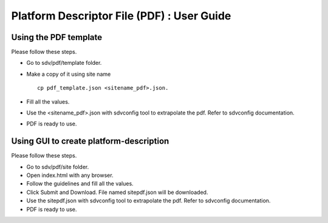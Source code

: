 *******************************************
Platform Descriptor File (PDF) : User Guide
*******************************************

Using the PDF template
######################
Please  follow these steps.

* Go to sdv/pdf/template folder.
* Make a copy of it using site name ::


    cp pdf_template.json <sitename_pdf>.json.

* Fill all the values.

* Use the <sitename_pdf>.json with sdvconfig tool to extrapolate the pdf. Refer to sdvconfig documentation.
* PDF is ready to use.

Using GUI to create platform-description
########################################
Please follow these steps.

* Go to sdv/pdf/site folder.
* Open index.html with any browser.
* Follow the guidelines and fill all the values.
* Click Submit and Download. File named sitepdf.json will be downloaded.
* Use the sitepdf.json with sdvconfig tool to extrapolate the pdf. Refer to sdvconfig documentation.
* PDF is ready to use.
